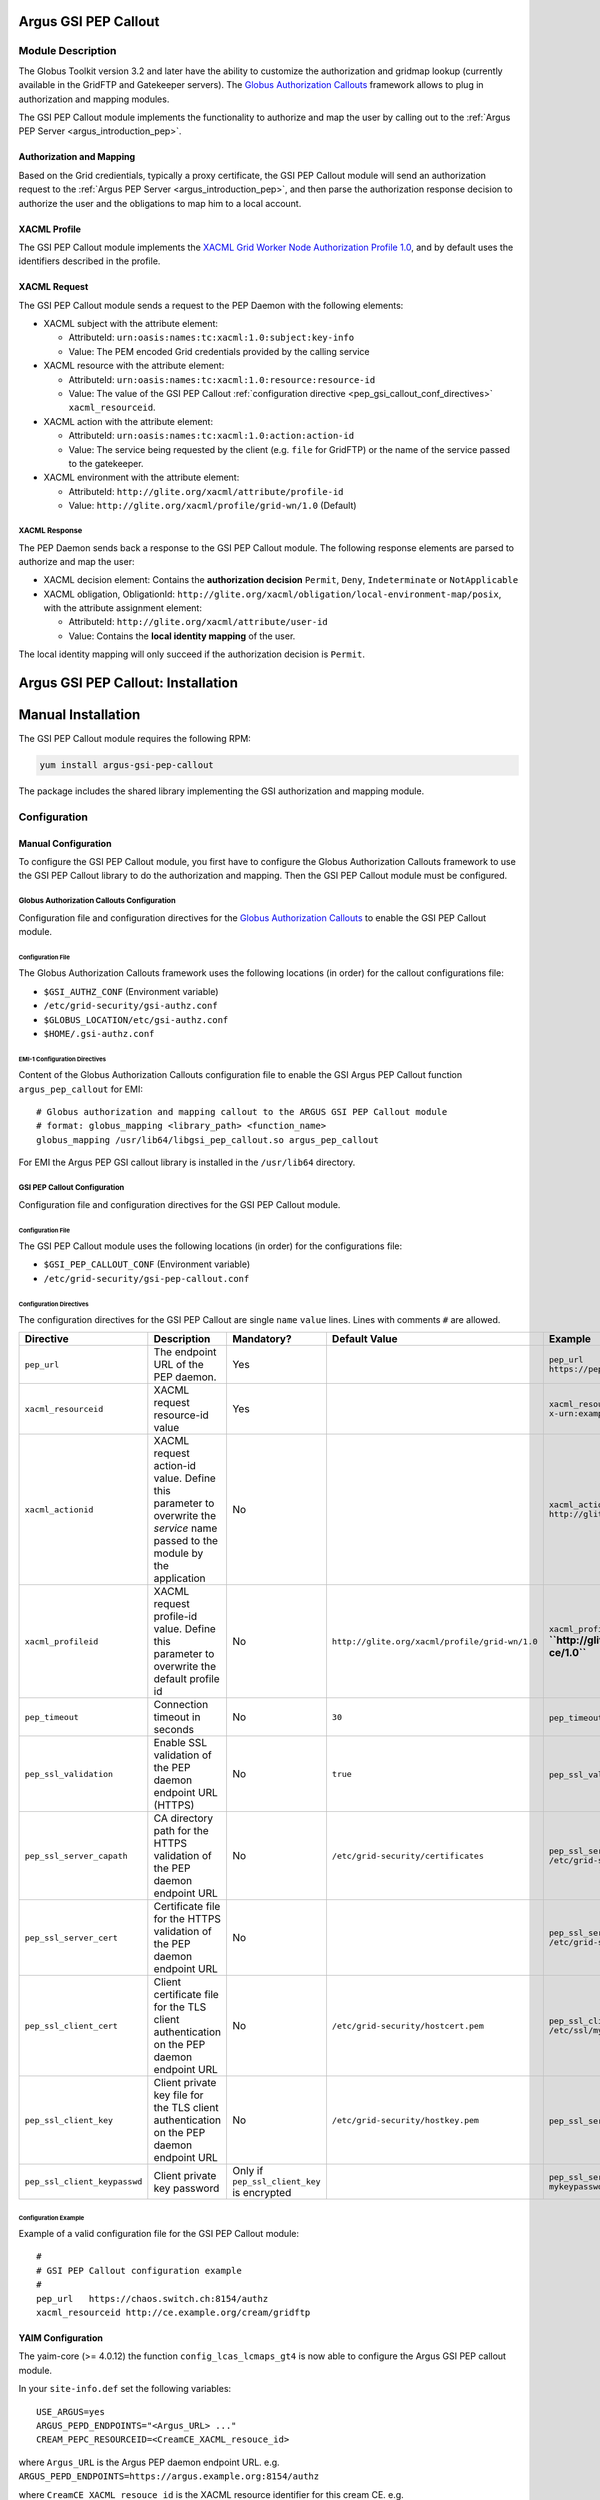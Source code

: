 .. _gsi_pep_callout:

Argus GSI PEP Callout
=====================

Module Description
------------------

The Globus Toolkit version 3.2 and later have the ability to customize
the authorization and gridmap lookup (currently available in the GridFTP
and Gatekeeper servers). The `Globus Authorization
Callouts <http://www.globus.org/toolkit/security/callouts/>`__ framework
allows to plug in authorization and mapping modules.

The GSI PEP Callout module implements the functionality to authorize and
map the user by calling out to the :ref:`Argus PEP Server <argus_introduction_pep>`.

Authorization and Mapping
+++++++++++++++++++++++++

Based on the Grid credientials, typically a proxy certificate, the GSI
PEP Callout module will send an authorization request to the
:ref:`Argus PEP Server <argus_introduction_pep>`, and then
parse the authorization response decision to authorize the user and the
obligations to map him to a local account.

XACML Profile
+++++++++++++

The GSI PEP Callout module implements the `XACML Grid Worker Node
Authorization Profile 1.0 <https://edms.cern.ch/document/1058175>`__,
and by default uses the identifiers described in the profile.

XACML Request
+++++++++++++

The GSI PEP Callout module sends a request to the PEP Daemon with the
following elements:

-  XACML subject with the attribute element:

   -  AttributeId: ``urn:oasis:names:tc:xacml:1.0:subject:key-info``
   -  Value: The PEM encoded Grid credentials provided by the calling
      service

-  XACML resource with the attribute element:

   -  AttributeId: ``urn:oasis:names:tc:xacml:1.0:resource:resource-id``
   -  Value: The value of the GSI PEP Callout :ref:`configuration directive <pep_gsi_callout_conf_directives>`
      ``xacml_resourceid``.

-  XACML action with the attribute element:

   -  AttributeId: ``urn:oasis:names:tc:xacml:1.0:action:action-id``
   -  Value: The service being requested by the client (e.g. ``file``
      for GridFTP) or the name of the service passed to the gatekeeper.

-  XACML environment with the attribute element:

   -  AttributeId: ``http://glite.org/xacml/attribute/profile-id``
   -  Value: ``http://glite.org/xacml/profile/grid-wn/1.0`` (Default)

XACML Response
^^^^^^^^^^^^^^

The PEP Daemon sends back a response to the GSI PEP Callout module. The
following response elements are parsed to authorize and map the user:

-  XACML decision element: Contains the **authorization decision**
   ``Permit``, ``Deny``, ``Indeterminate`` or ``NotApplicable``
-  XACML obligation, ObligationId:
   ``http://glite.org/xacml/obligation/local-environment-map/posix``,
   with the attribute assignment element:

   -  AttributeId: ``http://glite.org/xacml/attribute/user-id``
   -  Value: Contains the **local identity mapping** of the user.

The local identity mapping will only succeed if the authorization
decision is ``Permit``.

.. _pep_gsi_callout_installation:

Argus GSI PEP Callout: Installation
===================================

Manual Installation
===================

The GSI PEP Callout module requires the following RPM:

.. code-block:: bash

   yum install argus-gsi-pep-callout

The package includes the shared library implementing the GSI
authorization and mapping module.


.. _pep_gsi_callout_configuration:

Configuration
-------------

Manual Configuration
++++++++++++++++++++

To configure the GSI PEP Callout module, you first have to configure the
Globus Authorization Callouts framework to use the GSI PEP Callout
library to do the authorization and mapping. Then the GSI PEP Callout
module must be configured.

Globus Authorization Callouts Configuration
^^^^^^^^^^^^^^^^^^^^^^^^^^^^^^^^^^^^^^^^^^^

Configuration file and configuration directives for the
`Globus Authorization Callouts <http://www.globus.org/toolkit/security/callouts/>`__ to enable
the GSI PEP Callout module.

Configuration File
~~~~~~~~~~~~~~~~~~

The Globus Authorization Callouts framework uses the following locations
(in order) for the callout configurations file:

-  ``$GSI_AUTHZ_CONF`` (Environment variable)
-  ``/etc/grid-security/gsi-authz.conf``
-  ``$GLOBUS_LOCATION/etc/gsi-authz.conf``
-  ``$HOME/.gsi-authz.conf``

EMI-1 Configuration Directives
~~~~~~~~~~~~~~~~~~~~~~~~~~~~~~

Content of the Globus Authorization Callouts configuration file to
enable the GSI Argus PEP Callout function ``argus_pep_callout`` for EMI:

::

    # Globus authorization and mapping callout to the ARGUS GSI PEP Callout module
    # format: globus_mapping <library_path> <function_name>
    globus_mapping /usr/lib64/libgsi_pep_callout.so argus_pep_callout

For EMI the Argus PEP GSI callout library is installed in the
``/usr/lib64`` directory.

GSI PEP Callout Configuration
^^^^^^^^^^^^^^^^^^^^^^^^^^^^^

Configuration file and configuration directives for the GSI PEP Callout
module.

Configuration File
~~~~~~~~~~~~~~~~~~

The GSI PEP Callout module uses the following locations (in order) for
the configurations file:

-  ``$GSI_PEP_CALLOUT_CONF`` (Environment variable)
-  ``/etc/grid-security/gsi-pep-callout.conf``

.. _pep_gsi_callout_conf_directives:

Configuration Directives
~~~~~~~~~~~~~~~~~~~~~~~~

The configuration directives for the GSI PEP Callout are single ``name``
``value`` lines. Lines with comments ``#`` are allowed.

+------------------------------+------------------------------------------------------------------------------------------------------------------------------+---------------------------------------------+------------------------------------------------+------------------------------------------------------------------------+-------+
| Directive                    | Description                                                                                                                  | Mandatory?                                  | Default Value                                  | Example                                                                | Since |
+==============================+==============================================================================================================================+=============================================+================================================+========================================================================+=======+
| ``pep_url``                  | The endpoint URL of the PEP daemon.                                                                                          | Yes                                         |                                                | ``pep_url`` ``https://pepd.example.org:8154/authz``                    | 1.0   |
+------------------------------+------------------------------------------------------------------------------------------------------------------------------+---------------------------------------------+------------------------------------------------+------------------------------------------------------------------------+-------+
| ``xacml_resourceid``         | XACML request resource-id value                                                                                              | Yes                                         |                                                | ``xacml_resourceid`` ``x-urn:example.org:resource:ce:gridftp``         | 1.0   |
+------------------------------+------------------------------------------------------------------------------------------------------------------------------+---------------------------------------------+------------------------------------------------+------------------------------------------------------------------------+-------+
| ``xacml_actionid``           | XACML request action-id value. Define this parameter to overwrite the *service* name passed to the module by the application | No                                          |                                                | ``xacml_actionid`` ``http://glite.org/xacml/action/access``            | 1.0   |
+------------------------------+------------------------------------------------------------------------------------------------------------------------------+---------------------------------------------+------------------------------------------------+------------------------------------------------------------------------+-------+
| ``xacml_profileid``          | XACML request profile-id value. Define this parameter to overwrite the default profile id                                    | No                                          | ``http://glite.org/xacml/profile/grid-wn/1.0`` | ``xacml_profileid`` **``http://glite.org/xacml/profile/grid-ce/1.0``** | 1.2   |
+------------------------------+------------------------------------------------------------------------------------------------------------------------------+---------------------------------------------+------------------------------------------------+------------------------------------------------------------------------+-------+
| ``pep_timeout``              | Connection timeout in seconds                                                                                                | No                                          | ``30``                                         | ``pep_timeout`` ``60``                                                 | 1.0   |
+------------------------------+------------------------------------------------------------------------------------------------------------------------------+---------------------------------------------+------------------------------------------------+------------------------------------------------------------------------+-------+
| ``pep_ssl_validation``       | Enable SSL validation of the PEP daemon endpoint URL (HTTPS)                                                                 | No                                          | ``true``                                       | ``pep_ssl_validation`` ``false``                                       | 1.0   |
+------------------------------+------------------------------------------------------------------------------------------------------------------------------+---------------------------------------------+------------------------------------------------+------------------------------------------------------------------------+-------+
| ``pep_ssl_server_capath``    | CA directory path for the HTTPS validation of the PEP daemon endpoint URL                                                    | No                                          | ``/etc/grid-security/certificates``            | ``pep_ssl_server_capath`` ``/etc/grid-security/certificates``          | 1.0   |
+------------------------------+------------------------------------------------------------------------------------------------------------------------------+---------------------------------------------+------------------------------------------------+------------------------------------------------------------------------+-------+
| ``pep_ssl_server_cert``      | Certificate file for the HTTPS validation of the PEP daemon endpoint URL                                                     | No                                          |                                                | ``pep_ssl_server_cert`` ``/etc/grid-security/pepdcert.pem``            | 1.0   |
+------------------------------+------------------------------------------------------------------------------------------------------------------------------+---------------------------------------------+------------------------------------------------+------------------------------------------------------------------------+-------+
| ``pep_ssl_client_cert``      | Client certificate file for the TLS client authentication on the PEP daemon endpoint URL                                     | No                                          | ``/etc/grid-security/hostcert.pem``            | ``pep_ssl_client_cert`` ``/etc/ssl/mycert.pem``                        | 1.0   |
+------------------------------+------------------------------------------------------------------------------------------------------------------------------+---------------------------------------------+------------------------------------------------+------------------------------------------------------------------------+-------+
| ``pep_ssl_client_key``       | Client private key file for the TLS client authentication on the PEP daemon endpoint URL                                     | No                                          | ``/etc/grid-security/hostkey.pem``             | ``pep_ssl_server_key`` ``/etc/ssl/mykey.pem``                          | 1.0   |
+------------------------------+------------------------------------------------------------------------------------------------------------------------------+---------------------------------------------+------------------------------------------------+------------------------------------------------------------------------+-------+
| ``pep_ssl_client_keypasswd`` | Client private key password                                                                                                  | Only if ``pep_ssl_client_key`` is encrypted |                                                | ``pep_ssl_server_keypasswd`` ``mykeypassword``                         | 1.0   |
+------------------------------+------------------------------------------------------------------------------------------------------------------------------+---------------------------------------------+------------------------------------------------+------------------------------------------------------------------------+-------+

Configuration Example
~~~~~~~~~~~~~~~~~~~~~

Example of a valid configuration file for the GSI PEP Callout module:

::

    #
    # GSI PEP Callout configuration example
    #
    pep_url   https://chaos.switch.ch:8154/authz
    xacml_resourceid http://ce.example.org/cream/gridftp

YAIM Configuration
++++++++++++++++++

The yaim-core (>= 4.0.12) the function ``config_lcas_lcmaps_gt4`` is now
able to configure the Argus GSI PEP callout module.

In your ``site-info.def`` set the following variables:

::

    USE_ARGUS=yes
    ARGUS_PEPD_ENDPOINTS="<Argus_URL> ..."
    CREAM_PEPC_RESOURCEID=<CreamCE_XACML_resouce_id>

where ``Argus_URL`` is the Argus PEP daemon endpoint URL. e.g.
``ARGUS_PEPD_ENDPOINTS=https://argus.example.org:8154/authz``

where ``CreamCE_XACML_resouce_id`` is the XACML resource identifier for
this cream CE. e.g.
``CREAM_PEPC_RESOURCEID=http://glite.org/xacml/resource/cream-ce``


.. _pep_gsi_callout_troubleshooting:

Troubleshooting
---------------

Syslog
++++++

By default the GSI PEP Callout module logs info and error via syslog.

The syslog facility used is ``local5`` and the identifier is
``gsi_pep_callout``. These log messages are typically in
``/var/log/messages``

Enabling Debug Information
++++++++++++++++++++++++++

You can enable the debugging mode of the GSI PEP Callout module to
troubleshoot your problem.

Environment Variables
^^^^^^^^^^^^^^^^^^^^^

You can set the following environment variables to enable debug mode:

-  ``GSI_PEP_CALLOUT_DEBUG_LEVEL`` Set the debug level from ``0`` (none)
   to ``9`` (lot of info). Default is ``0``.
-  ``GSI_PEP_CALLOUT_DEBUG_FILE`` Set the file to log the debugging
   information. Default is ``stderr``.

Example
^^^^^^^

This example shows how to start the GridFTP server in debug mode. The
configuration files ``gsi-authz.conf`` and ``gsi-pep-callout.conf`` must
be correctly configured as :ref:`previously described<pep_gsi_callout_configuration>`.

.. code-block:: bash

    export GLOBUS_CALLOUT_DEBUG_LEVEL=5
    # set the gsi-authz config to use (default /etc/grid-security/gsi-authz.conf)
    export GSI_AUTHZ_CONF=/etc/grid-security/gsi-authz.conf
    # set the gsi-pep-callout config to use (default /etc/grid-security/gsi-pep-callout.conf)
    export GSI_PEP_CALLOUT_CONF=/etc/grid-security/gsi-pep-callout.conf
    export GSI_PEP_CALLOUT_DEBUG_LEVEL=5

    globus-gridftp-server -d 255 -p 9999 -debug


The GridFTP server is now running and listening on port ``9999``. Use
the ``uberftp`` client or ``globus-url-copy`` to connect to the server
with your Grid credentials and obtain debugging information from the
server:

.. code-block:: bash

   uberftp -P 9999 HOSTNAME
   globus-url-copy file:///etc/passwd gsiftp://HOSTNAME:9999/tmp/e33
